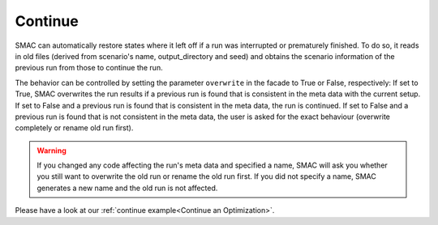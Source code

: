 Continue
========

SMAC can automatically restore states where it left off if a run was interrupted or prematurely finished. To do so, 
it reads in old files (derived from scenario's name, output_directory and seed) and obtains the scenario information
of the previous run from those to continue the run.

The behavior can be controlled by setting the parameter ``overwrite`` in the facade to True or False, respectively:
If set to True, SMAC overwrites the run results if a previous run is found that is consistent in the meta data with 
the current setup. If set to False and a previous run is found that is consistent in the meta data, 
the run is continued. If set to False and a previous run is found that is not consistent in the meta data, the
user is asked for the exact behaviour (overwrite completely or rename old run first).

.. warning::

    If you changed any code affecting the run's meta data and specified a name, SMAC will ask you whether you still 
    want to overwrite the old run or rename the old run first. If you did not specify a name, SMAC generates a new name 
    and the old run is not affected.


Please have a look at our :ref:`continue example<Continue an Optimization>`.